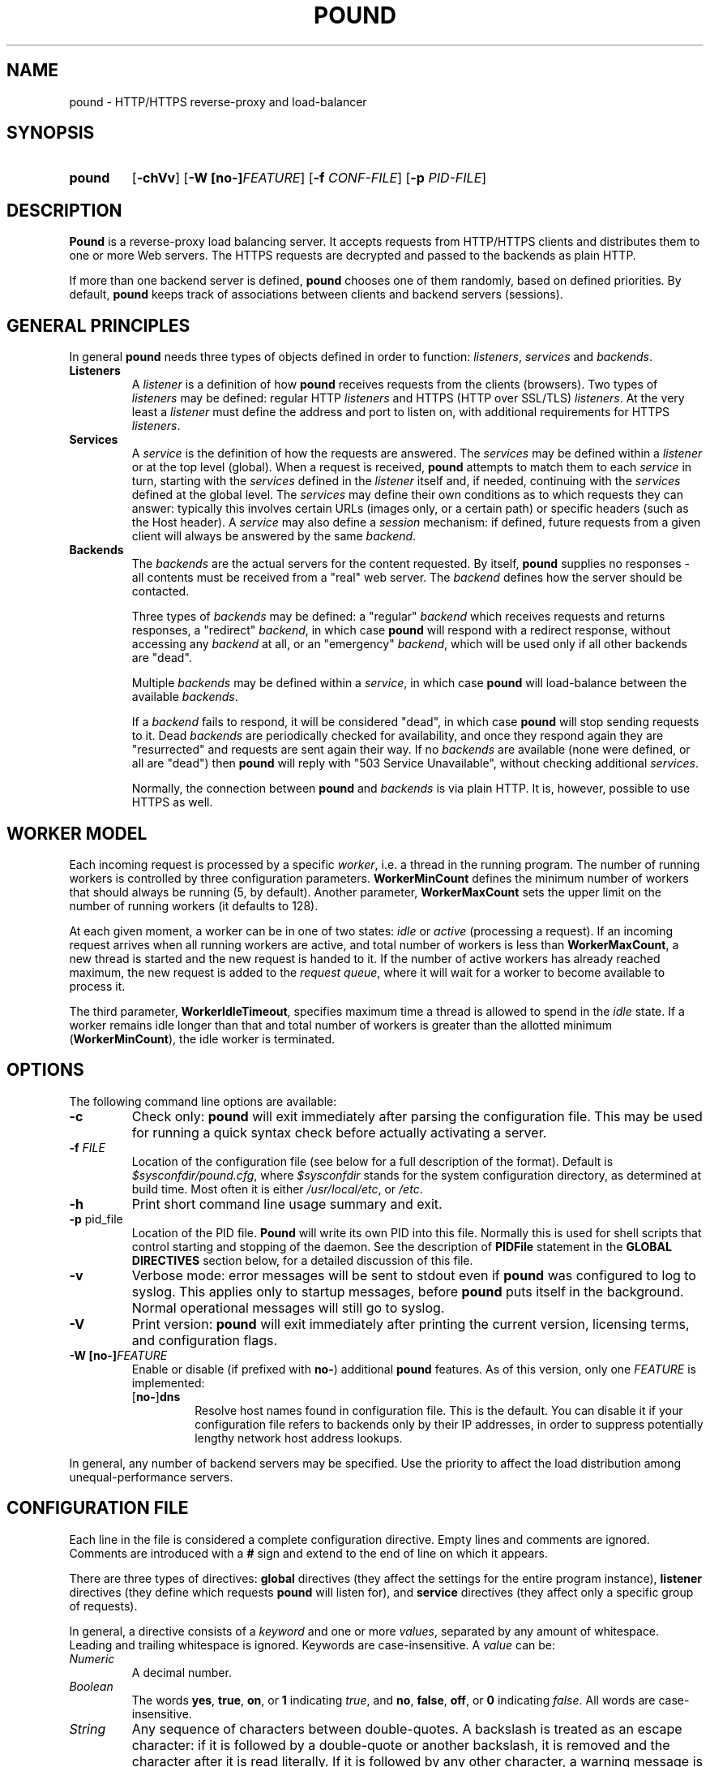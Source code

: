 .\" Pound - the reverse-proxy load-balancer
.\" Copyright (C) 2002-2010 Apsis GmbH
.\" Copyright (C) 2018-2023 Sergey Poznyakoff
.\"
.\" Pound is free software; you can redistribute it and/or modify
.\" it under the terms of the GNU General Public License as published by
.\" the Free Software Foundation; either version 3 of the License, or
.\" (at your option) any later version.
.\"
.\" Pound is distributed in the hope that it will be useful,
.\" but WITHOUT ANY WARRANTY; without even the implied warranty of
.\" MERCHANTABILITY or FITNESS FOR A PARTICULAR PURPOSE.  See the
.\" GNU General Public License for more details.
.\"
.\" You should have received a copy of the GNU General Public License
.\" along with pound.  If not, see <http://www.gnu.org/licenses/>.
.TH POUND 8 "January 26, 2023" "pound" "System Manager's Manual"
.SH NAME
pound \- HTTP/HTTPS reverse-proxy and load-balancer
.SH SYNOPSIS
.TP
.B pound
[\fB\-chVv\fR]
[\fB\-W [\fBno\-]\fIFEATURE\fR]
[\fB\-f \fICONF-FILE\fR]
[\fB\-p \fIPID-FILE\fR]
.SH DESCRIPTION
.PP
.B Pound
is a reverse-proxy load balancing server. It accepts requests from HTTP/HTTPS
clients and distributes them to one or more Web servers. The HTTPS requests are
decrypted and passed to the backends as plain HTTP.
.PP
If more than one backend server is defined,
.B pound
chooses one of them randomly, based on defined priorities. By default,
.B pound
keeps track of associations between clients and backend servers (sessions).
.SH GENERAL PRINCIPLES
.P
In general
.B pound
needs three types of objects defined in order to function:
.IR listeners ,
.I services
and
.IR backends .
.TP
\fBListeners\fR
A
.I listener
is a definition of how
.B pound
receives requests from the clients (browsers). Two types of
.I listeners
may be defined: regular HTTP
.I listeners
and HTTPS (HTTP over SSL/TLS)
.IR listeners .
At the very least a
.I listener
must define the address and port to listen on, with additional
requirements for HTTPS
.IR listeners .
.TP
\fBServices\fR
A
.I service
is the definition of how the requests are answered. The
.I services
may be defined within a
.I listener
or at the top level (global). When a request is received,
.B pound
attempts to match them to each
.I service
in turn, starting with the
.I services
defined in the
.I listener
itself and, if needed, continuing with the
.I services
defined at the global level. The
.I services
may define their own conditions as to which requests they can answer:
typically this involves certain URLs (images only, or a certain path)
or specific headers (such as the Host header). A
.I service
may also define a
.I session
mechanism: if defined, future requests from a given client will always
be answered by the same
.IR backend .
.TP
\fBBackends\fR
The
.I backends
are the actual servers for the content requested. By itself,
.B pound
supplies no responses - all contents must be received from a "real"
web server. The
.I backend
defines how the server should be contacted.
.IP
Three types of
.I backends
may be defined: a "regular"
.I backend
which receives requests and returns responses, a "redirect"
.IR backend ,
in which case
.B pound
will respond with a redirect response, without accessing any
.I backend
at all, or an "emergency"
.IR backend ,
which will be used only if all other backends are "dead".
.IP
Multiple
.I backends
may be defined within a
.IR service ,
in which case
.B pound
will load-balance between the available
.IR backends .
.IP
If a
.I backend
fails to respond, it will be considered "dead", in which case
.B pound
will stop sending requests to it. Dead
.I backends
are periodically checked for availability, and once they respond again they
are "resurrected" and requests are sent again their way. If no
.I backends
are available (none were defined, or all are "dead") then
.B pound
will reply with "503 Service Unavailable", without checking additional
.IR services .
.IP
Normally, the connection between
.B pound
and
.I backends
is via plain HTTP.  It is, however, possible to use HTTPS as well.
.SH WORKER MODEL
Each incoming request is processed by a specific \fIworker\fR, i.e. a
thread in the running program.  The number of running workers is
controlled by three configuration parameters.  \fBWorkerMinCount\fR
defines the minimum number of workers that should always be running
(5, by default). Another parameter, \fBWorkerMaxCount\fR sets the
upper limit on the number of running workers (it defaults to 128).
.PP
At each given moment, a worker can be in one of two states: \fIidle\fR
or \fIactive\fR (processing a request).  If an incoming request
arrives when all running workers are active, and total number of
workers is less than \fBWorkerMaxCount\fR, a new thread is started and
the new request is handed to it.  If the number of active workers has
already reached maximum, the new request is added to the \fIrequest
queue\fR, where it will wait for a worker to become available to
process it.
.PP
The third parameter, \fBWorkerIdleTimeout\fR, specifies maximum time
a thread is allowed to spend in the \fIidle\fR state.  If a worker
remains idle longer than that and total number of workers is greater
than the allotted minimum (\fBWorkerMinCount\fR), the idle worker is
terminated.
.SH OPTIONS
The following command line options are available:
.TP
\fB\-c\fR
Check only:
.B pound
will exit immediately after parsing the configuration file. This may
be used for running a quick syntax check before actually activating a
server.
.TP
\fB\-f\fR \fIFILE\fR
Location of the configuration file (see below for a full description
of the format).  Default is
.IR $sysconfdir/pound.cfg ,
where \fI$sysconfdir\fR stands for the system configuration directory,
as determined at build time.  Most often it is either
.IR /usr/local/etc ,
or
.IR /etc .
.TP
.B \-h
Print short command line usage summary and exit.
.TP
\fB\-p\fR pid_file
Location of the PID file.
.B Pound
will write its own PID into this file. Normally this is used for shell
scripts that control starting and stopping of the daemon. See the
description of
.B PIDFile
statement in the
.B GLOBAL DIRECTIVES
section below, for a detailed discussion of this file.
.TP
\fB\-v\fR
Verbose mode: error messages will be sent to stdout even if
.B pound
was configured to log to syslog. This applies only to startup messages, before
.B pound
puts itself in the background. Normal operational messages will still
go to syslog.
.TP
\fB\-V\fR
Print version:
.B pound
will exit immediately after printing the current version, licensing
terms, and configuration flags.
.TP
\fB\-W [\fBno\-]\fIFEATURE\fR
Enable or disable (if prefixed with \fBno\-\fR) additional \fBpound\fR
features.  As of this version, only one \fIFEATURE\fR is implemented:
.RS
.TP
.RB [ no\- ] dns
Resolve host names found in configuration file.  This is the default.
You can disable it if your configuration file refers to backends only
by their IP addresses, in order to suppress potentially lengthy
network host address lookups.
.RE
.PP
In general, any number of backend servers may be specified. Use the
priority to affect the load distribution among unequal-performance
servers.
.SH "CONFIGURATION FILE"
Each line in the file is considered a complete configuration
directive. Empty lines and comments are ignored. Comments are
introduced with a \fB#\fR sign and extend to the end of line on which
it appears.
.PP
There are three types of directives:
.B global
directives (they affect the settings for the entire program instance),
.B listener
directives (they define which requests
.B pound
will listen for), and
.B service
directives (they affect only a specific group of requests).
.PP
In general, a directive consists of a \fIkeyword\fR and one or
more \fIvalues\fR, separated by any amount of whitespace.  Leading and
trailing whitespace is ignored. Keywords are case-insensitive. A
\fIvalue\fR can be:
.TP
.I Numeric
A decimal number.
.TP
.I Boolean
The words \fByes\fR, \fBtrue\fR, \fBon\fR, or \fB1\fR indicating
\fItrue\fR, and \fBno\fR, \fBfalse\fR, \fBoff\fR, or \fB0\fR
indicating \fIfalse\fR. All words are case-insensitive.
.TP
.I String
Any sequence of characters between double-quotes.  A backslash is
treated as an escape character: if it is followed by a double-quote
or another backslash, it is removed and the character after it is
read literally.  If it is followed by any other character, a warning
message is printed.
.TP
.I Identifier
A sequence of characters starting with an ASCII letter and consisting
of letters, digits and underscores.
.TP
.I IP address
An IPv4 or IPv6 address in numeric form, or a hostname.
.PP
Unless specified otherwise, directives may appear in any order.
.SH "GLOBAL DIRECTIVES"
Global directives may appear anywhere within the configuration file,
although it is customary for them to be at the start.
.TP
\fBUser\fR "user_name"
Specify the user
.B pound
will run as (must be defined in the system user database).
.TP
\fBGroup\fR "group_name"
Specify the group
.B pound
will run as (must be defined in the system group database).
.TP
\fBRootJail\fR "directory_path_and_name"
Specify the directory that
.B pound
will chroot to at runtime. Please note that OpenSSL requires access to
/dev/urandom, so make sure you create a device by that name,
accessible from the root jail directory.
.B pound
may also require access to
.I /dev/syslog
or similar.
.TP
\fBHeaderOption\fR \fIopt\fR...
Sets default options for header addition.  \fIopt\fR is one of:
\fBnone\fR to disable additional headers, \fBforwarded\fR to enable
adding
.BR X\-Forwarded\-For ,
.BR X\-Forwarded\-Proto ,
and
.B X\-Forwarded\-Port
headers, and
.B ssl
to enable passing information about SSL certificates in various
.B X\-SSL\-*
headers.  The default is
.IP
.RS
.B HeaderOption forwarded ssl
.RE
.IP
This setting can be overridden on a per-listener basis.  See the
description of \fBHeaderOption\fR directive in \fBHTTP Listener\fR
section, and section \fBHEADER MODIFICATION\fR, for a detailed
discussion of various header modification directives and their effect.
.TP
\fBDaemon\fR \fIbool\fR
Have
.B pound
run in the foreground (if \fIfalse\fR) or as a daemon (if
\fItrue\fR). By default
.B pound
runs as a daemon (detaches itself from the controlling terminal and
puts itself in the background). By specifying this option you can force
.B pound
to work like a regular process. Useful for debugging or if you want to
use something like \fIdaemontools\fR.
.TP
\fBSupervisor\fR \fIbool\fR
When running in daemon mode, start a \fIsupervisor\fR process first.
This process will monitor the subordinate \fBpound\fR process, restarting
it if it fails.
.TP
\fBWorkerMinCount\fR \fIN\fR
Sets minimum number of worker threads that must always be running.
The default is 5.
See the section
.B WORKER MODEL
above for a detailed discussion.
.TP
\fBWorkerMaxCount\fR \fIN\fR
Sets maximum number of worker threads.  The default is 128.
See the section
.B WORKER MODEL
above for a detailed discussion.
.TP
\fBWorkerIdleTimeout\fR \fISEC\fR
Sets idle timeout for a worker thread.  Default is 30 seconds.
See the section
.B WORKER MODEL
above for a detailed discussion.
.TP
\fBThreads\fR \fIN\fR
This statement, retained for backward compatibility with previous
versions of
.BR pound ,
is equivalent to:
.IP
.RS
.EX
WorkerMinCount \fIN\fR
WorkerMaxCount \fIN\fR
.EE
.RE
.TP
\fBLogFacility\fR \fIident\fR
Specify the log facility to use.  The
.I ident
is one of the following:
.BR auth ,
.BR authpriv ,
.BR cron ,
.BR daemon ,
.BR ftp ,
.BR kern ,
.BR lpr ,
.BR mail ,
.BR news ,
.BR syslog ,
.BR user ,
.BR uucp ,
.B local0
through
.BR local7 .
The default value is
.BR daemon .
Using a \fB\-\fR (dash) for the facility name causes
.B pound
to log to stdout/stderr.
.TP
\fBLogLevel\fR \fIn\fR
Specify the logging level: 0 for no logging, 1 (default) for regular
logging, 2 for extended logging (show chosen backend server as well),
3 for Apache-like format (Combined Log Format with Virtual Host), 4
(same as 3 but without the virtual host information) and 5 (same as 4
but with information about the
.B Service
and
.B Backend
used).
This value can be overridden for specific listeners.
.TP
\fBIgnoreCase\fR \fIbool\fR
Ignore case when matching URLs (default: \fIfalse\fR). This value can be
overridden for specific services.
.IP
This statement is deprecated and will be removed in future versions.
Please, use the \fB\-icase\fR option to the \fBURL\fR directive
instead.  See the discussion of \fIoptions\fR in
.B Service Matching Directives
section below.
.TP
\fBAlive\fR \fIn\fR
Specify how often
.B pound
will check for resurrected backend hosts (default: 30 seconds). In
general, it is a good idea to set this as low as possible - it
will find resurrected hosts faster. However, if you set it too
low it will consume resources - so beware.
.TP
\fBClient\fR \fIn\fR
Specify for how long
.B pound
will wait for a client request (default: 10 seconds). After this
long has passed without the client sending any data
.B pound
will close the connection. Set it higher if your clients
time-out on a slow network or over-loaded server, lower if you
start getting DOS attacks or run into problems with IE clients.
This value can be overridden for specific listeners.
.TP
\fBTimeOut\fR \fIn\fR
How long should
.B pound
wait for a response from the backend (in seconds). Default: 15 seconds.
This value can be overridden for specific backends.
.TP
\fBConnTO\fR \fIn\fR
How long should
.B pound
wait for a connection to the backend (in seconds). Default: the
.B TimeOut
value. This value can be overridden for specific backends.
.TP
\fBWSTimeOut\fR \fIn\fR
How long should
.B pound
wait for data from either backend or client in a connection upgraded to
a WebSocket (in seconds). Default: 600 seconds.
This value can be overridden for specific backends.
.TP
\fBGrace\fR \fIn\fR
How long should
.B pound
continue to answer existing connections after a receiving and INT or HUP
signal (default: 30 seconds). The configured listeners are closed
immediately. You can bypass this behaviour by stopping
.B pound
with a TERM or QUIT signal, in which case the program exits without any
delay.
.TP
\fBSSLEngine\fR "name"
Use an OpenSSL hardware acceleration card called \fIname\fR. Available
only if OpenSSL-engine is installed on your system.
.TP
\fBECDHcurve\fR "name"
Use the named curve for elliptical curve encryption (default: prime256v1).
.TP
\fBControl\fR "/path/to/socket"
Set the control socket path. If not defined,
.B pound
does not listen for any commands. The commands may be issued by using
the
.BR poundctl (8)
program.
.TP
\fBInclude\fR "/path/to/file"
Include the file as though it were part of the configuration file.
.TP
\fBAnonymise\fR
(alternative spelling \fBAnonymize\fR also accepted) Replace the last
byte of the client address with 0 for logging purposes.
Default: log the client address in full.
.TP
\fBACL\fR "name"
Define a \fInamed access control list\fR (\fIACL\fR).  An ACL is a
list of network addresses in CIDR notation, terminated with an
.B End
directive on a line by itself.  E.g.:
.sp
.RS
.EX
ACL "secure"
   "192.0.2.0/26"
   "203.0.113.0/24"
End
.EE
.sp
Named ACLs can be used in \fBService\fR definitions to make services
available from certain IP addresses only.
.RE
.TP
\fBPIDFile\fR "filename"
Sets the name of the file where to store program PID.  It can be
overridden by the
.B \-p
command line option.
.IP
.I Notice
the following:
.RS
.nr step 1 1
.IP \n[step].
PID file is used only in daemon mode (\fBDaemon on\fR in the
configuration file).
.IP \n+[step].
When running with a supervisor, this file holds PID of the supervisor
process.  Otherwise, it holds PID of the main
.B pound
process.  This means it is always suitable for signalling the program
using the traditional \fBkill `cat filename`\fR technique.
.IP \n+[step].
Before shutting down,
.B pound
removes this file.  This may be not possible in two cases: if it
switches to another user privileges after startup (at least one of
\fBUser\fR or \fBGroup\fR used in the configuration file), or if it
runs in a chrooted environment (\fBRootJail\fR used).  In these cases,
the PID file will remain on disk after termination of the program.
.RE
.SH "HTTP Listener"
An HTTP listener defines an address and port that
.B pound
will listen on for HTTP requests. All configuration directives enclosed
between
.B ListenHTTP
and
.B End
are specific to a single HTTP listener. At the very least you must specify
and address and a port for each listener. The following directives are
available:
.TP
\fBAddress\fR \fIaddress\fR
The address that
.B pound
will listen on. This can be a numeric IP address, or a symbolic host name
that must be resolvable at run-time, or a full pathname of a UNIX
socket.  Either this parameter or
.B SocketFrom
(see below) must be present. The address 0.0.0.0 may be used as an
alias for 'all available addresses on this machine', but this practice
is strongly discouraged, as it will interfere with the rewriting
mechanisms (see below).
.TP
\fBPort\fR \fIport\fR
The port number or service name that
.B pound
will listen on.  This parameter must be present if the
.B Address
parameter contains an IPv4 or IPv6 address.
.TP
\fBSocketFrom\fR "/path/to/socket"
Read the socket to listen on from the UNIX socket given as argument.
If this parameter is supplied, neither
.B Address
nor
.B Port
may be used.  This parameter is intended for testing
.BR pound .
.TP
\fBxHTTP\fR \fIn\fR
Defines which HTTP verbs are accepted. The possible values are:
.IP
.B 0
(default) accept only standard HTTP requests (GET, POST, HEAD).
.IP
.B 1
additionally allow extended HTTP requests (PUT, PATCH, DELETE).
.IP
.B 2
additionally allow standard WebDAV verbs (LOCK, UNLOCK, PROPFIND,
PROPPATCH, SEARCH, MKCOL, MOVE, COPY, OPTIONS, TRACE, MKACTIVITY,
CHECKOUT, MERGE, REPORT).
.IP
.B 3
additionally allow MS extensions WebDAV verbs (SUBSCRIBE, UNSUBSCRIBE,
NOTIFY, BPROPFIND, BPROPPATCH, POLL, BMOVE, BCOPY, BDELETE, CONNECT).
.TP
\fBClient\fR \fIn\fR
Override the global
.I Client
time-out value.
.TP
\fBCheckURL\fR "pattern to match"
Define a pattern that must be matched by each request sent to this
listener. A request that does not match is considered to be illegal.
By default
.B pound
accepts all requests (i.e. the pattern is ".*"), but you are free to
limit it to something more reasonable. Please note that this applies
only to the request path -
.B pound
will still check that the request is syntactically correct.
.TP
\fBErr404\fR "filename"
A file with the text to be displayed if an Error 404 occurs.
Default: "Not Found.".
.TP
\fBErr413\fR "filename"
A file with the text to be displayed if an Error 413 occurs.
Default: "Request too large.".
.TP
\fBErr414\fR "filename"
A file with the text to be displayed if an Error 414 occurs.
Default: "Request URI is too long.".
.TP
\fBErr500\fR "filename"
A file with the text to be displayed if an Error 500 occurs.
Default: "An internal server error occurred. Please try again later.".
.TP
\fBErr501\fR "filename"
A file with the text to be displayed if an Error 501 occurs.
Default: "This method may not be used.".
.TP
\fBErr503\fR "filename"
A file with the text to be displayed if an Error 503 occurs.
Default: "The service is not available. Please try again later.".
.TP
\fBMaxRequest\fR \fIn\fR
Request maximal size. All requests will be limited to these many
bytes. If a request contains more data than allowed, an error 413 is
returned. Default: unlimited.
.TP
\fBHeaderRemove\fR "header pattern"
Remove certain headers from the incoming requests. All occurrences of
the matching specified header will be removed. Multiple directives may
be specified in order to remove more than one header, and the header
itself may be a regular pattern (though this should be used with
caution).  See the section
.BR "HEADER MODIFICATION" ,
for a detailed discussion of various header modification directives.
.TP
\fBHeadRemove\fR "header pattern"
Same as \fBHeaderRemove\fR.
.TP
\fBHeaderAdd\fR "header: to add"
Add the defined header to the request passed to the backend
server. The header is added verbatim. Use multiple \fBHeaderAdd\fR
directives if you need to add more than one header.  See the section
.BR "HEADER MODIFICATION" ,
for a detailed discussion of various header modification directives.
.TP
\fBAddHeader\fR "header: to add"
Same as \fBHeaderAdd\fR.
.TP
\fBHeaderOption\fR \fIopt\fR...
Modifies global header addition options for this listener.  Global
options are set by the \fBHeaderOption\fR directive in the global
scope and default to \fBforwarded ssl\fR.  \fIopt\fR is one of:
.RS
.TP
.B all
Enable all additional headers.
.TP
.B none
Disable all additional headers.
.TP
.B forwarded
Enable adding
.BR X\-Forwarded\-For ,
.BR X\-Forwarded\-Proto ,
and
.B X\-Forwarded\-Port
headers.
.TP
.B ssl
Enable passing information about SSL certificates in various
.B X\-SSL\-*
headers.
.RE
.IP
Each option except \fBnone\fR can be prefixed with \fBno\-\fR to
revert its meaning.
.IP
For example, to disable adding the \fBX\-SSL\-*\fR headers for a
listener, one would use:
.IP
.RS
.B HeaderOption no\-ssl
.RE
.IP
See the description of \fBHeaderOption\fR directive in \fBGLOBAL
DIRECTIVES\fR section, and section \fBHEADER MODIFICATION\fR, for a
detailed discussion of various header modification directives and
their effect.
.TP
\fBRewriteLocation\fR 0|1|2
If set to 1, force
.B pound
to change the Location: and Content-location: headers in responses. If they
point to the backend itself or to the listener (but with the wrong protocol),
the response will be changed to show the virtual host in the request. Default:
1 (active).  If the value is set to 2, only the backend address is compared;
this is useful for redirecting a request to an HTTPS listener on
the same server as the HTTP listener.
.TP
\fBRewriteDestination\fR \fIbool\fR
If set to \fItrue\fI, force
.B pound
to change the "Destination:" header in requests. The header is changed
to point to the backend itself with the correct protocol. Default:
\fIfalse\fR.
.TP
\fBLogLevel\fR value
Override the global
.B LogLevel
value.
.TP
\fBService\fR [ "name" ]
This defines a private service (see below for service definition
syntax). This service will be used only by this listener. The service
may be optionally named, with the name showing in the
.BR poundctl (8)
listings.
.TP
\fBACME\fR "directory"
Serve ACME challenge requests from the given
.IR directory .
See the section
.B ACME
below.
.SH "HTTPS Listener"
An HTTPS listener defines an address and port that
.B pound
will listen on for HTTPS requests. All configuration directives enclosed
between
.B ListenHTTPS
and
.B End
are specific to a single HTTPS listener. At the very least you must specify
an address, a port and a server certificate for each listener. All directives
defined for HTTP listeners are applicable to HTTPS listeners as well. The
following additional directives are also available:
.TP
\fBCert\fR "certificate file"
Specify the server certificate. The
.I certificate file
is the file containing the certificate, possibly a certificate chain
and the signature for this server. This directive is
.B mandatory
for HTTPS listeners.
.IP
Please note that multiple
.B Cert
directives are allowed if your OpenSSL version supports SNI. In such cases,
the first directive is the default certificate, with additional certificates
used if the client requests them.
.IP
The ordering of the directives is important: the first certificate where the CN
matches the client request will be used, so put your directives in the
most-specific-to-least specific order (i.e. wildcard certificates
.B after
host-specific certificates).
.IP
.B Cert
directives
.B must
precede all other SSL-specific directives.
.TP
\fBClientCert\fR 0|1|2|3 \fIdepth\fR
Ask for the client's HTTPS certificate: 0 - don't ask (default), 1 - ask,
2 - ask and fail if no certificate was presented, 3 - ask but do not verify.
.I Depth
is the depth of verification for a client certificate (up to 9). The default
depth limit is 9, allowing for the peer certificate and additional 9 CA
certificates that must be verified.
.TP
\fBDisable\fR SSLv2|SSLv3|TLSv1|TLSv1_1|TLSv1_2
Disable the protocol \fBand all lower protocols as well\fR.
This is due to a limitation in OpenSSL, which does not support
disabling a single protocol. For example,
.B Disable TLSv1
would disable SSLv2, SSLv3 and TLSv1, thus allowing only TLSv1_1 and TLSv1_2.
.TP
\fBCiphers\fR "acceptable:cipher:list"
This is the list of ciphers that will be accepted by the SSL
connection; it is a string in the same format as in OpenSSL
.I ciphers(1)
and
.I SSL_CTX_set_cipher_list(3).
.TP
\fBSSLHonorCipherOrder\fR \fIbool\fR
If set to \fItrue\fR, the server will broadcast a preference to use
ciphers in the order supplied in the \fBCiphers\fR directive.  If the
value is \fIfalse\fR, the server will accept any cipher from the
.B Ciphers
list.  Default value is \fIfalse\fR.
.TP
\fBSSLAllowClientRenegotiation\fR 0|1|2
If this value is 0, client initiated renegotiation will be disabled.
This will mitigate DoS exploits based on client renegotiation,
regardless of the patch status of clients and servers related to
"Secure renegotiation".  If the value is 1, secure renegotiation is
supported.  If the value is 2, insecure renegotiation is supported,
with unpatched clients. \fBThis can lead to a DoS and a Man in the
Middle attack!\fR The default value is 0.
.TP
\fBCAlist\fR "CAcert_file"
Set the list of "trusted" CA's for this server. The CAcert_file is a
file containing a sequence of CA certificates (PEM format). The names
of the defined CA certificates will be sent to the client on connection.
.TP
\fBVerifyList\fR "Verify_file"
Set the CA (Certificate Authority). The Verify_file is a file that
contains the CA root certificates (in PEM format).
.IP
.IR "Please note":
there is an important difference between the CAlist and the VerifyList. The
CAlist tells the client (browser) which client certificates it should
send. The VerifyList defines which CAs are actually used for the
verification of the returned certificate.
.TP
\fBCRLlist\fR "CRL_file"
Set the CRL (Certificate Revocation List) file. The CRL_file is a file
that contains the CRLs (in PEM format).
.TP
\fBNoHTTPS11\fR 0|1|2
Behave like an HTTP/1.0 server for HTTPS clients. If this value is
0, disable the check. If the value is 1, do not allow multiple
requests on SSL connections. If the value is 2 (default), disable multiple
requests on SSL connections only for MSIE clients. Required
work-around for a bug in certain versions of IE.
.SH "Service"
A service is a definition of which backend servers
.B pound
will use to reply to incoming requests. A service may be defined as part
of a listener (in which case it will be used only by that listener), or
globally (which makes it available to all listeners).
.B Pound
selects a listener based on user-supplied conditions that analyze the
incoming request URL and/or headers.  It will always scan
listener-specific services first.  If none matches, it
will try the global ones.  Services are tried in the same order as
they are defined in configuration.
.PP
All configuration directives enclosed between
.B Service
and
.B End
are specific to a single service. They can be subdivided into two
categories: \fIservice matching directives\fR and \fIbackend definitions\fR.
.SS Service Matching Directives
These directives determine whether a particular request should be
handled by this service.  When a request arrives, each service is
considered in turn (first services defined within the listener that
received the request, then the ones defined in global scope).  First
service that matches the request will be used.  If no service matches,
a 503 "Service unavailable" error is returned.
.PP
Unless explicitly stated in the configuration file, all matching
directives are joined by a boolean \fBAND\fR.
.PP
A service with no matching directives always matches.
.TP
\fBACL\fR "name"
Match the source IP address against the named ACL.  The ACL must have
been defined earlier (see the
.B ACL
statement in
.B "GLOBAL DIRECTIVES"
section above).  If the IP doesn't match, then this service will be
skipped and next one tried.
.TP
\fBACL\fR
This statement defines an unnamed ACL to match the source IP against.
This line must be followed by one or more lines defining CIDRs, as
described in the
.B "GLOBAL DIRECTIVES"
section above.
The ACL definition is finished with a
.B End
keyword on a line by itself.
.sp
Semantically it is equivalent to the named ACL reference described above.
.TP
\fBURL\fR [\fIoptions\fR] "\fIpattern\fR"
Match the URL of the incoming request.  By default, \fIpattern\fR is
treated as case-sensitive regular expression.  This can be changed by
\fIoptions\fR, described below.
.TP
\fBHeader\fR [\fIoptions\fR] "\fIpattern\fR"
The request must contain at least one header matching the given
\fIpattern\fR.  By default, \fIpattern\fR is treated as
case-insensitive regular expression.  This can be changed by
\fIoptions\fR, described below.
.TP
\fBHeadRequire\fR "pattern"
Same as \fBHeader\fR.  This form is retained for compatibility with
previous versions of
.BR pound .
.TP
\fBHost\fR [\fIoptions\fR] "\fIhostname\fR"
The request must contain a \fBHost\fR header whose value matches
\fIhostname\fR.  In the absence of \fIoptions\fR, case-insensitive
exact match is assumed, i.e. this construct is equivalent to
.IP
\fBHeader\fR "Host:[[:space:]]*\fIqhost\fR"
.IP
where \fIqhost\fR is the "\fIhostname\fR" argument in quoted form, i.e. with
all characters that have special meaning in regular expressions
escaped.
.IP
See below for the discussion of \fIoptions\fR and their effect on
matching.
.IP
This statement is provided to facilitate handling of \fIvirtual
hosts\fR.  See the
.B EXAMPLES
section.
.TP
\fBHeadDeny\fR "pattern"
A shortcut for
.IP
\fBNot header\fR "pattern"
.IP
In other words: the request may
.B not
contain any header matching the given pattern.  See the
.B Negation
section, below.
.IP
This form is retained for backward compatibility with older versions
of
.BR pound .
.PP
The \fIoptions\fR argument in the above directives can be used to
select the comparison method.  It consists of zero or more option
flags from the following list:
.TP
.B \-re
Use regular expression matching.
.TP
.B \-exact
Use exact string matching.
.TP
.B \-beg
Exact match at the beginning of string (prefix match).
.TP
.B \-end
Exact match at the end of string (suffix match).
.TP
.B \-case
Case-sensitive comparison.
.TP
.B \-icase
Case-insensitive comparison.
.PP
For example, the following will match any request whose \fBHost\fR
header begins with "www." (case-insensitive):
.PP
.EE
Host -icase -beg "www."
.EX
.SS Negation
Prefixing any of the directives discussed above with \fBnot\fR will
revert the sense of comparison.  For example,
.PP
.EX
not url "^/static/"
.EE
.PP
will match any request, whose URL \fIdoes not\fR begin with "/static/".
.PP
Negating compound statements is allowed as well, e.g.:
.PP
.EX
not ACL
   "192.0.2.0/26"
   "203.0.113.0/24"
End
.EE
.SS Match statement
A \fBMatch\fR statement allows you to group matching directives using
arbitrary boolean operations.  The syntax is:
.PP
.EX
Match \fIOP\fR
  \fIdirectives\fR...
End
.EE
.PP
where \fIOP\fR is \fBAND\fR to use boolean and, and \fBOR\fR
(case-insensitive) to use boolean or, and \fIdirectives\fR stand for
any number of matching directives discussed above (including the
\fBMatch\fR directive).
.PP
Prefixing \fBMatch\fR directive with a word \fBnot\fR reverts its result.
.PP
\fBMatch\fR directives can be nested to any depth.
.PP
Technically, an implicit \fBMatch AND\fR block is created around
unenclosed matching directives on the top level of a \fBService\fR block.
.SS Backend definitions
.TP
\fBBackend\fR
Directives enclosed between a
.B Backend
and
the following
.B End
directives define a single backend server (see below for details). You
may define multiple backends per service, in which case
.B pound
will attempt to load-balance between them.
.TP
\fBRedirect\fR [\fIcode\fR] "url"
This is a special type of backend. Instead of sending the request to a backend
.B pound
replies immediately with a redirection to the given URL. You may
define multiple redirectors in a service, as well as mixing them with
regular backends.
.IP
The redirection destination is determined by the actual
.I url
you specify.  It can contain references to parenthesized subexpressions
in the most recently matched
.BR URL ,
.BR Header ,
and
.B Host
statements of the enclosing
.BR Service .
Syntactically, \fB$\fIN\fR (\fIN\fR is a decimal number)
refers to \fIN\fRth parenthesized subexpression of the most
recently matched \fBURL\fR statement, and \fB%\fIN\fR refers to
\fIN\fRth parenthesized subexpression of the most
recently matched \fBHeader\fR or \fBHost\fR.  Numbering of
subexpressions starts at 1.  \fB$0\fR is replaced
with the entire matching URL and \fB%0\fR with the entire matching
\fBHeader\fR or \fBHost\fR.
.IP
To insert a literal dollar or percent sign in
.IR url ,
use
.B $$
or
.BR $% ,
correspondingly.
.IP
For compatibility with previous \fBpound\fR versions, if no
\fB$\fIN\fR references are found in
.IR url ,
the following logic is used:
if it is a "pure" host (i.e. with no path) then the client will be
redirected to the host you specified, with the original request path
appended. If your
.I url
does contain a path, then the request path is ignored.
.IP
Examples: the following reverts first two path components of the
original URL:
.IP
.EX
Service
    Host -re "(.+)"
    URL "^/([^/]+)/([^/]+)(/.*)?"
    Redirect "http://%0/$2/$1$3"
End
.EE
.IP
Notice the use of \fBHost\fR to supply hostname part for the redirect.
.IP
Compatibility syntax: if you specified
.IP
.EX
Redirect "http://abc.example"
.EE
.IP
and the client requested
.I http://xyz/a/b/c
then it will be redirected to
.IR "http://abc.example/a/b/c" ,
but if you specified
.IP
.EX
Redirect "http://abc.example/index.html"
.EE
.IP
it will be sent to
.IR "http://abc.example/index.html".
.IP
.IR "Technical note":
in an ideal world
.B pound
should reply with a "307 Temporary Redirect" status. Unfortunately,
that is not yet supported by all clients (in particular HTTP 1.0 ones), so
.B pound
currently replies by default with a "302 Found" instead. You may
override this behaviour by specifying the \fIcode\fR to be used (301,
302 or 307).
.TP
\fBEmergency\fR
Directives enclosed between an
.B Emergency
and
the following
.B End
directives define an emergency backend server (see below for
details). You may define only one emergency server per service, which
.B pound
will attempt to use if all backends are down.
.TP
\fBSession\fR
Directives enclosed between a
.B Session
and
the following
.B End
directives define a session-tracking mechanism for the current
service. See below for details.
.SS Other directives
.TP
\fBIgnoreCase\fR \fIbool\fR
Override the global
.B IgnoreCase
setting.
.IP
This statement is deprecated and will be removed in future versions.
Please, use the \fB\-icase\fR option to the \fBURL\fR directive
instead.  See the discussion of \fIoptions\fR in
.B Service Matching Directives
section above.
.TP
\fBDisabled\fR \fIbool\fR
Start
.B pound
with this service disabled (\fItrue\fR) or enabled (\fIfalse\fR). If
started as disabled, the service can be later enabled with
.BR poundctl (8).
.SH "ACME"
This statement creates a \fIservice\fR specially crafted for answering
ACME HTTP-01 challenge requests (see
.BR https://letsencrypt.org/docs/challenge-types/#http-01-challenge ).
It takes a single argument specifying a directory where ACME
challenges are stored.  The argument is subject to \fIbackreference
expansions\fR as discussed in the description of the \fBRedirect\fR
statement, in section
.B Service
above.
.PP
It is supposed that another program is started
periodically, which checks for certificates approaching their
expiration, issues renewal requests and stores the obtained ACME
challenges in that directory.
.SH "Backend"
A backend is a definition of a single backend server
.B pound
will use to reply to incoming requests.  All configuration directives
enclosed between
.B Backend
and
.B End
are specific to a single backend. The following directives are available:
.TP
\fBAddress\fR \fIaddress\fR
The address that
.B pound
will connect to. This can be a numeric IP address, a symbolic host name
that must be resolvable at run-time, or a full pathname of a UNIX
socket. If the name cannot be resolved to a valid address,
.B pound
will assume that it represents the path for a Unix-domain socket. This is a
.B mandatory
parameter.
.TP
\fBPort\fR \fIport\fR
The port number or service name that
.B pound
will connect to. This is a
.B mandatory
parameter for non Unix-domain backends.
.TP
\fBHTTPS\fR
The backend is using HTTPS.
.TP
\fBCert\fR "certificate file"
Specify the certificate that
.B pound
will use as a client. The
.I certificate file
is the file containing the certificate, possibly a certificate chain
and the signature.
This directive may appear only after the
.B HTTPS
directive.
.TP
\fBDisable\fR SSLv2|SSLv3|TLSv1|TLSv1_1|TLSv1_2
Disable the protocol \fBand all lower protocols as well\fR.
This is due to a limitation in OpenSSL, which does not support
disabling a single protocol. For example,
.B Disable TLSv1
would disable SSLv2, SSLv3 and TLSv1, thus allowing only TLSv1_1 and TLSv1_2.
This directive may appear only after the
.B HTTPS
directive.
.TP
\fBCiphers\fR "acceptable:cipher:list"
This is the list of ciphers that will be accepted by the SSL
connection; it is a string in the same format as in OpenSSL
.I ciphers(1)
and
.I SSL_CTX_set_cipher_list(3).
This directive may appear only after the
.B HTTPS
directive.
.TP
\fBPriority\fR \fIn\fR
The priority of this backend (between 1 and 9, 5 is default). Higher priority
backends will be used more often than lower priority ones, so you should
define higher priorities for more capable servers.
.TP
\fBTimeOut\fR \fIn\fR
Override the global
.B TimeOut
value.
.TP
\fBConnTO\fR \fIn\fR
Override the global
.B ConnTO
value.
.TP
\fBWSTimeOut\fR \fIn\fR
Override the global
.B WSTimeOut
value.
.TP
\fBDisabled\fR \fIbool\fR
Start
.B pound
with this backend disabled (1) or enabled (0). If started as disabled, the
backend can be later enabled with
.BR poundctl (8).
.SH "Emergency"
The emergency server will be used once all existing backends are "dead".
All configuration directives enclosed between
.B Emergency
and
.B End
are specific to a single service. The following directives are available:
.TP
\fBAddress\fR \fIaddress\fR
The address that
.B pound
will connect to. This can be a numeric IP address, or a symbolic host name
that must be resolvable at run-time. If the name cannot be resolved to a valid
address,
.B pound
will assume that it represents the path for a Unix-domain socket. This is a
.B mandatory
parameter.
.TP
\fBPort\fR \fIport\fR
The port number that
.B pound
will connect to. This is a
.B mandatory
parameter for non Unix-domain backends.
.PP
Additionally, the following directives are also supported:
.BR TimeOut ,
.BR WSTimeOut ,
.BR ConnTO ,
.BR HTTPS ,
.BR Cert ,
.BR Ciphers ,
.BR Disable  .
These have the same meaning as in the
.B Backend
section, which see.
.SH "Session"
Defines how a service deals with possible HTTP sessions.  All configuration
directives enclosed between
.B Session
and
.B End
are specific to a single service. Once a session is identified,
.B pound
will attempt to send all requests within that session to the same backend
server.
.PP
The following directives are available:
.TP
\fBType\fR IP|BASIC|URL|PARM|COOKIE|HEADER
What kind of sessions are we looking for: IP (the client address), BASIC (basic
authentication), URL (a request parameter), PARM (a URI parameter), COOKIE (a
certain cookie), or HEADER (a certain request header).
This is a
.B mandatory
parameter.
.TP
\fBTTL\fR \fIn\fR
How long can a session be idle (in seconds). A session that has been idle for
longer than the specified number of seconds will be discarded.
This is a
.B mandatory
parameter.
.TP
\fBID\fR "name"
The session identifier. This directive is permitted only for sessions of type
URL (the name of the request parameter we need to track), COOKIE (the name of
the cookie) and HEADER (the header name).
.PP
See below for some examples.
.SH HIGH-AVAILABILITY
.B Pound
attempts to keep track of active backend servers, and will temporarily disable
servers that do not respond (though not necessarily dead: an overloaded server
that
.B pound
cannot establish a connection to will be considered dead). However, every
.B Alive
seconds, an attempt is made to connect to the dead servers in case
they have become active again. If this attempt succeeds, connections
will be initiated to them again.
.PP
In general it is a good idea to set this time interval as low as is
consistent with your resources in order to benefit from resurrected
servers at the earliest possible time. The default value of 30 seconds
is probably a good choice.
.PP
The clients that happen to hit a dead backend server will just receive a
.I "503 Service Unavailable"
message.
.SH HEADER MODIFICATION
Several directives are provided for adding and removing HTTP headers
prior to passing the request on to the backend:
.TP
\fBHeaderRemove\fR "\fIpattern\fR"
Removes headers matching \fIpattern\fR.
.TP
\fBHeaderAdd\fR "header: value"
Adds the specified header line to the request.
.TP
\fBHeaderOption\fR \fIopt\fR...
Controls addition of the built-in headers.  There are two kinds of
such headers: \fIforwarded\fR headers that convey information about
original destination of the request, and \fIssl\fR headers (for
\fBHTTPS\fR connections), that hold information about server and
client SSL certificates.  These are discussed in detail below.
.IP
By default, both kinds of built-in additional headers are enabled.
This default can be changed by using the \fBHeaderOption\fR directive.
Placed in global scope, this directive sets global options.  Used
within a \fBListenHTTP\fR or \fBListenHTTPS\fR block, it affects only
settings for that listener.
.IP
The \fIopt\fR values passed to the directive are:
.RS
.TP
.B none
Disable both kinds of additional headers.
.TP
.B forwarded
Enable forwarded headers.
.TP
.B no\-forwarded
Disable forwarded headers.
.TP
.B ssl
Enable ssl headers.
.TP
.B no\-ssl
Disable ssl headers.
.RE
.PP
Header modification directives are applied in the following order:
.BR HeaderOptions ,
.BR HeaderRemove ,
.BR HeaderAdd .
In other words, built-in headers are added first.  Then, header
removal directives are applied.  Finally, headers requested by the
user are added.  Added headers overwrite headers with the same
name that may already be present in the request.  Thus, you can use
.B HeaderRemove
and
.B HeaderAdd
to trim down headers added by
.BR HeaderOptions .
.PP
Header modification directives are applied after service matching
directives (see
.B "Service Matching Directives"
above).
.SS Forwarded Headers
The headers in the \fIforwarded\fR header group are:
.TP
.B X\-Forwarded\-For
The IP address of the HTTP client that sent the request,
.TP
.B X\-Forwarded\-Proto
The protocol (\fBhttp\fR or \fBhttps\fR) that the client used to
connect to
.BR pound .
.TP
.B X\-Forwarded\-Port
Destination port that the client used to connect to
.BR pound .
.SS HTTPS Headers
If a client browser connects to
.B pound
via HTTPS and the \fIssl\fR header group is enabled, then the
following header is added:
.TP
.B X\-SSL\-Cipher
Contains SSL version followed by a slash and active cipher algorithm.
.PP
Additionally, if the client presented its certificate,
the following headers are added that describe the client certificate:
.TP
.B X\-SSL\-Subject
Details about the certificate owner.
.TP
.B X\-SSL\-Issuer
Details about the certificate issuer (Certificate Authority).
.TP
.B X\-SSL\-NotBefore
Starting date of certificate validity.
.TP
.B X\-SSL\-NotAfter
Ending date of certificate validity.
.TP
.B X\-SSL\-Serial
Certificate serial number (decimal).
.TP
.B X\-SSL\-Certificate
The full client certificate (PEM-format multi-line)
.SH SECURITY
.PP
In general,
.B pound
does not read or write to the hard-disk. The exceptions are reading
the configuration file and (possibly) the server certificate file(s)
and error message(s), which are opened read-only on startup, read, and
closed, and the pid file which is opened on start-up, written to and
immediately closed. Following this there is no disk access whatsoever,
so using a RootJail directive is only for extra security bonus points.
.PP
.B Pound
tries to sanitize all HTTP/HTTPS requests: the request itself, the
headers and the contents are checked for conformance to the RFC's and
only valid requests are passed to the backend servers. This is not
absolutely fool-proof - as the recent Apache problem with chunked
transfers demonstrated. However, given the current standards, this is
the best that can be done - HTTP is an inherently weak protocol.
.SH DEPRECATED FEATURES
The following configuration statements are retained for backward
compatibility with earlier
.B pound
versions.  They will disappear from future releases:
.TP
.B HeadRequire
Use
.B Header
instead.  See
.BR "Service Matching Directives" ,
for details.
.TP
.B HeadDeny
Use
.BR "Not Header" .
For details, see the
.B Negation
subsection in
.BR "Service Matching Directives" .
.TP
.B AddHeader
Use
.B HeaderAdd
instead.  See the
.B "HTTP Listener"
section, for details.
.TP
.B IgnoreCase
Use the \fB\-icase\fR option to the \fBURL\fR directive
instead.  See the discussion of \fIoptions\fR in the
.B Service Matching Directives
section.
.PP
The use of the \fIredirect request\fR hack in the \fBRedirect\fR
statement is deprecated as well.
Instead of relying on the trailing slash to append the original URL
to the redirect location, use URL backreferences.  For example,
instead of
.PP
.EX
  Redirect "http://example.org/"
.EE
.PP
use:
.PP
.EX
  URL ".*"
  Redirect "http://example.org$0"
.EE
.SH ADDITIONAL NOTES
.B Pound
uses the system log for messages (default facility \fBLOG_DAEMON\fR).
If using
.BR rsyslog ,
you can use the following configuration fragment to redirect
.B pound
messages to a separate file:
.PP
.EX
:programname, startswith, "pound" {
  /var/log/pound.log
  stop
}
.EE
.PP
The format requested by
.B "LogLevel 3"
is understood by most log analyzers.
.PP
Translating HTTPS to HTTP is an iffy proposition: no client
information is passed to the server itself (certificates, etc) and the
backend server may be misled if it uses absolute URLs.
.B Pound
tries to handle this by adding various
.B X\-Forwarded\-*
and
.B X\-SSL\-*
headers.  See
.B "HEADER MODIFICATION"
above, for a detailed discussion.
.PP
.B Pound
deals with (and sanitizes) HTTP/1.1 requests. Thus even if you have an
HTTP/1.0 server, a single connection to an HTTP/1.1 client is kept,
while the connection to the backend server is re-opened as necessary.
.PP
.B Pound
attempts to resolve the names of the hosts that appear in various
requests and/or responses.  That means it needs a functioning resolver
of some kind (be it
.BR /etc/hosts ,
DNS or something else).
However, the use of DNS can be disabled using the
.B \-W no\-dns
command line option.
.SH EXAMPLES
To translate HTTPS requests to a local HTTP server (assuming your
network address is 192.0.2.1):
.PP
.EX
ListenHTTPS
    Address 192.0.2.1
    Port    443
    Cert    "/etc/pound/server.pem"
    Service
        Backend
            Address 127.0.0.1
            Port    80
        End
    End
End
.EE
.PP
To distribute the HTTP/HTTPS requests to three Web servers, where the third one
is a newer and faster machine:
.PP
.EX
ListenHTTP
    Address 192.0.2.1
    Port    80
End

ListenHTTPS
    Address 192.0.2.1
    Port    443
    Cert    "/etc/pound/server.pem"
End

Service
    Backend
        Address 192.168.0.10
        Port    80
    End

    Backend
        Address 192.168.0.11
        Port    80
    End

    Backend
        Address 192.168.0.12
        Port    80
        Priority 3
    End
End
.EE
.PP
To separate between image requests and other Web content and send all requests
for a specific URL to a secure server:
.PP
.EX
ListenHTTP
    Address 192.0.2.1
    Port    80
End

# Images server(s)
Service
    URL ".*.(jpg|gif)"
    Backend
        Address 192.168.0.12
        Port    80
    End
End

# redirect all requests for /forbidden

Service
    Url         -beg "/forbidden"
    Redirect    "https://xyzzy.com"
End

# Catch-all server(s)
Service
    Backend
        Address 192.168.0.10
        Port    80
    End

    Backend
        Address 192.168.0.11
        Port    80
    End

    Session
        Type    BASIC
        TTL     300
    End
End
.EE
.PP
Here is a more complex example: assume your static images (GIF/JPEG)
are to be served from a single backend 192.168.0.10. In addition,
192.168.0.11 is to do the hosting for \fIwww.myserver.com\fR with
URL-based sessions.  Two backends, 192.168.0.20 and 192.168.0.21,
will handle the rest of requests (cookie-based sessions).  Among
these, the latter (192.168.0.21) is less powerful than the former,
so care should be taken that it gets less requests.  The logging will
be done by backend servers.  All plain HTTP requests are to be
redirected to HTTPS and all requests directed to \fImyserver.com\fR -
to \fIwww.myserver.com\fR.  The configuration file may look like this:
.PP
.EX
User        "nobody"
Group       "nogroup"
RootJail    "/var/pound/jail"
Alive       60
LogLevel    0

# HTTP: redirect all requests to the corresponding HTTPS server.
ListenHTTP
    Address 192.0.2.1
    Port    80
    Client  10
    Service
        Host -re ".+"
        URL ".*"
        Redirect 301 "https://%0$0"
    End
End

ListenHTTPS
    Address 192.0.2.1
    Port    443
    Cert    "/etc/pound/pound.pem"
    Client  20
End

# Image server
Service
    URL ".*.(jpg|gif)"
    Backend
        Address 192.168.0.10
        Port    80
    End
End

# Virtual host www.myserver.com
Service
    URL         ".*sessid=.*"
    Host        "www.myserver.com"
    Backend
        Address 192.168.0.11
        Port    80
    End

    Session
        Type    URL
        ID      "sessid"
        TTL     120
    End
End

# Virtual host myserver.com - redirects to www.
Service
    Host        "myserver.com"
    URL         ".*"
    Redirect 301 "https://www.myserver.com$0"
End

# Everybody else
Service
    Backend
        Address 192.168.0.20
        Port    80
        Priority 5
    End

    Backend
        Address 192.168.0.21
        Port    80
        Priority 4
    End

    Session
        Type    COOKIE
        ID      "userid"
        TTL     180
    End
End
.EE
.SH FILES
.TP
.B /var/run/pound.pid
This is where
.B pound
will attempt to record its process id.  The exact location is
determined at compile time by the value of the \fB\-\-localstatedir\fR
configuration switch.  It can be changed at runtime using the
.B \-p
command line option.   Use
.B pound \-V
to inspect the actual default.
.TP
.B /etc/pound.cfg\fR
The default configuration file.  The exact location is
determined at compile time by the value of the \fB\-\-sysconfdir\fR
configuration switch.  It can be changed at runtime using the
.B \-f
command line option.  Use
.B pound \-V
to inspect the actual default.
.TP
.B /usr/local/etc/pound/cert.pem
the certificate file(s) for HTTPS. The location must be defined in the configuration
file - this is only a suggestion. The file must contain a PEM-encoded certificate,
optionally a certificate chain from a known Certificate Authority to your server certificate
and a PEM-encoded private key (not password protected). See
.BR openssl (1)
for details. This file should be well protected, lest someone gets your server
private key.
.SH AUTHOR
Written by Robert Segall (Apsis GmbH), and Sergey Poznyakoff.
.SH "REPORTING BUGS"
Report bugs to <gray@gnu.org>.  You may also use github issue tracker
at https://github.com/graygnuorg/pound/issues.
.SH COPYRIGHT
Copyright \(co 2002-2010 Apsis GmbH.
.br
Copyright \(co 2018-2023 Sergey Poznyakoff
.sp
.na
License GPLv3+: GNU GPL version 3 or later <http://gnu.org/licenses/gpl.html>
.sp
.ad
This is free software: you are free to change and redistribute it.
There is NO WARRANTY, to the extent permitted by law.
.\" Local variables:
.\" eval: (add-hook 'write-file-hooks 'time-stamp)
.\" time-stamp-start: ".TH [A-Z_][A-Z0-9_.\\-]* [0-9] \""
.\" time-stamp-format: "%:B %:d, %:y"
.\" time-stamp-end: "\""
.\" time-stamp-line-limit: 20
.\" indent-tabs-mode: nil
.\" end:
